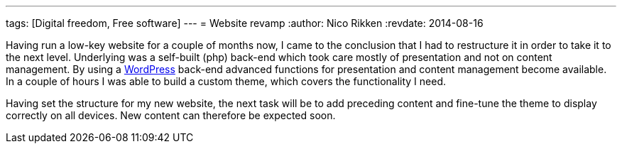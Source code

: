 ---
tags: [Digital freedom, Free software]
---
= Website revamp
:author:   Nico Rikken
:revdate:  2014-08-16

Having run a low-key website for a couple of months now, I came to the conclusion that I had to restructure it in order to take it to the next level. Underlying was a self-built (php) back-end which took care mostly of presentation and not on content management. By using a link:https://wordpress.org/[WordPress] back-end advanced functions for presentation and content management become available. In a couple of hours I was able to build a custom theme, which covers the functionality I need.

Having set the structure for my new website, the next task will be to add preceding content and fine-tune the theme to display correctly on all devices. New content can therefore be expected soon.
